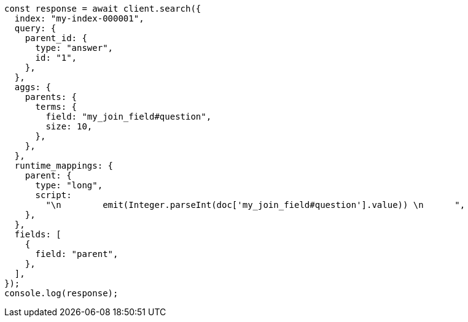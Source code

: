 // This file is autogenerated, DO NOT EDIT
// Use `node scripts/generate-docs-examples.js` to generate the docs examples

[source, js]
----
const response = await client.search({
  index: "my-index-000001",
  query: {
    parent_id: {
      type: "answer",
      id: "1",
    },
  },
  aggs: {
    parents: {
      terms: {
        field: "my_join_field#question",
        size: 10,
      },
    },
  },
  runtime_mappings: {
    parent: {
      type: "long",
      script:
        "\n        emit(Integer.parseInt(doc['my_join_field#question'].value)) \n      ",
    },
  },
  fields: [
    {
      field: "parent",
    },
  ],
});
console.log(response);
----
